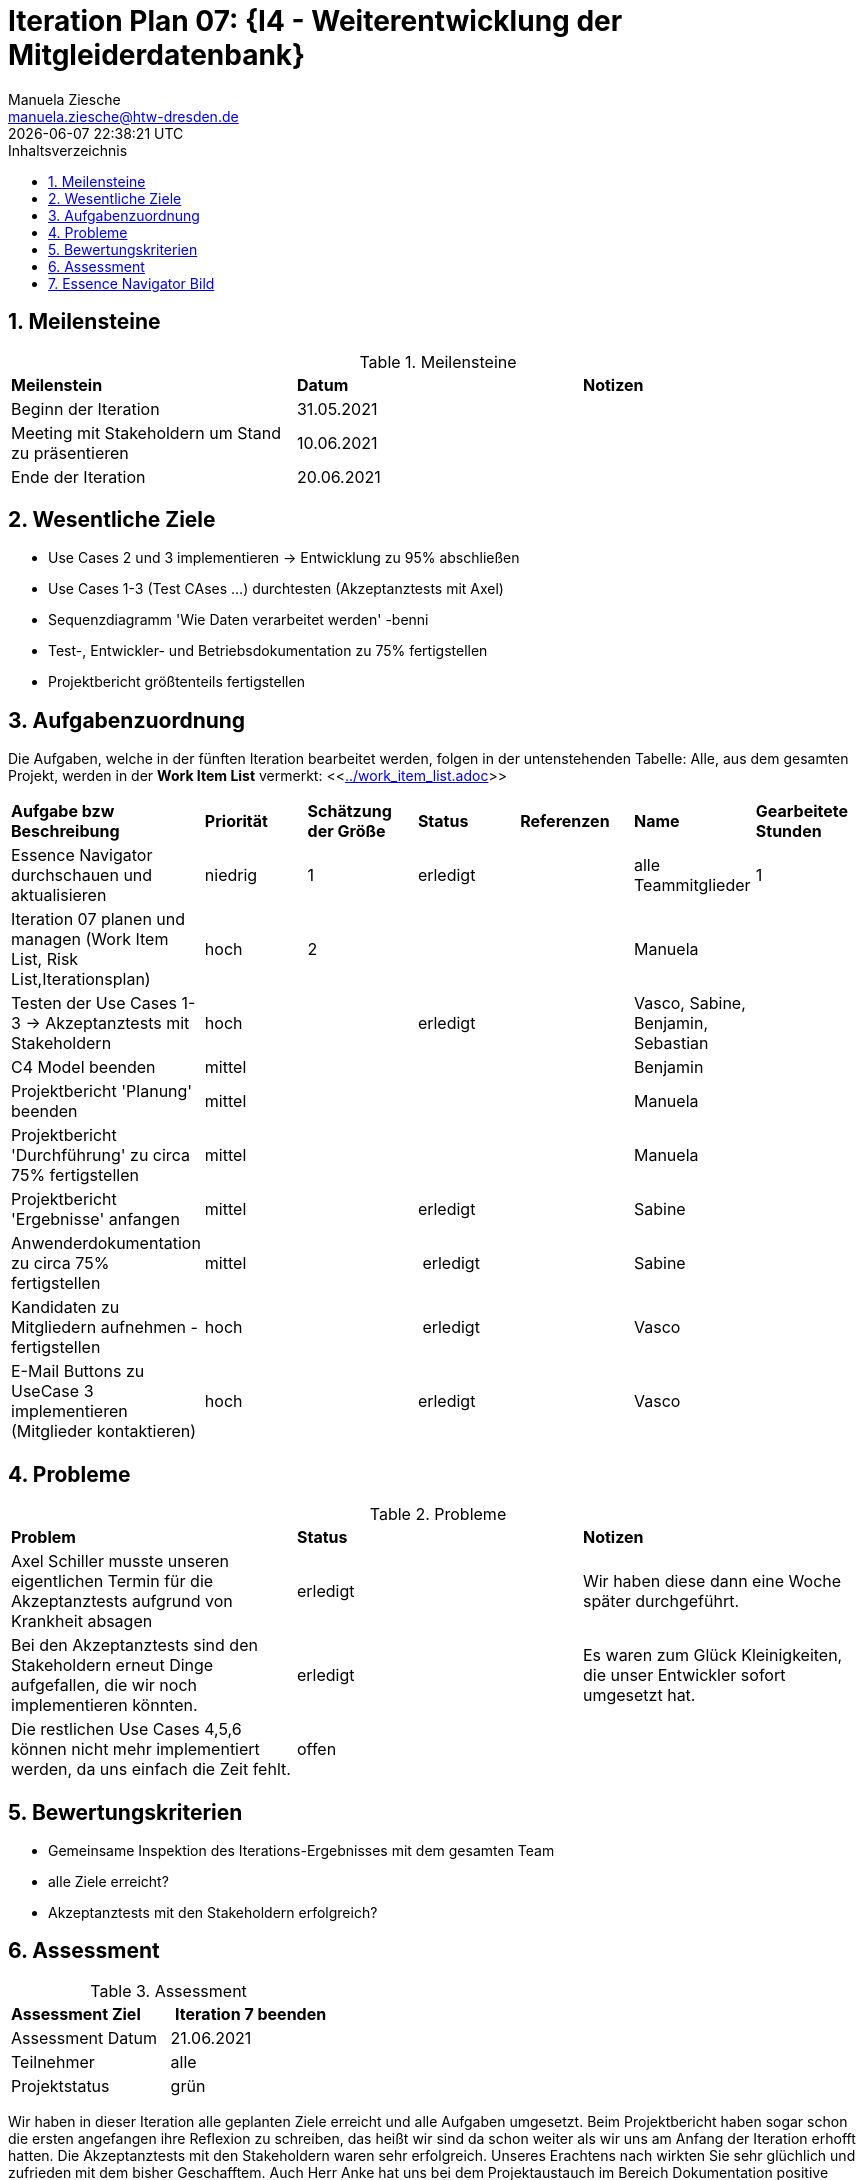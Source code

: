 = Iteration Plan 07: {I4 - Weiterentwicklung der Mitgleiderdatenbank}
Manuela Ziesche <manuela.ziesche@htw-dresden.de>
{localdatetime}
:toc: 
:toc-title: Inhaltsverzeichnis
:sectnums:
:source-highlighter: highlightjs


== Meilensteine

.Meilensteine
|===
| *Meilenstein* | *Datum* | *Notizen*
| Beginn der Iteration | 31.05.2021 |
| Meeting mit Stakeholdern um Stand zu präsentieren| 10.06.2021 |
| Ende der Iteration | 20.06.2021 |
|===

== Wesentliche Ziele

- Use Cases 2 und 3 implementieren -> Entwicklung zu 95% abschließen
- Use Cases 1-3 (Test CAses ...) durchtesten (Akzeptanztests mit Axel)
- Sequenzdiagramm 'Wie Daten verarbeitet werden' -benni
- Test-, Entwickler- und Betriebsdokumentation zu 75% fertigstellen
- Projektbericht größtenteils fertigstellen




== Aufgabenzuordnung

Die Aufgaben, welche in der fünften Iteration bearbeitet werden, folgen in der untenstehenden Tabelle:
Alle, aus dem gesamten Projekt, werden in der *Work Item List* vermerkt:  <<link:../work_item_list.adoc[]>>

|===
| *Aufgabe bzw Beschreibung* | *Priorität* | *Schätzung der Größe* | *Status* | *Referenzen* | *Name* | *Gearbeitete Stunden* 
| Essence Navigator durchschauen und aktualisieren | niedrig | 1 | erledigt |  | alle Teammitglieder |  1
| Iteration 07 planen und managen (Work Item List, Risk List,Iterationsplan) | hoch | 2 |  | | Manuela | 
| Testen der Use Cases 1-3 -> Akzeptanztests mit Stakeholdern | hoch |  | erledigt | | Vasco, Sabine, Benjamin, Sebastian | 
| C4 Model beenden | mittel |  | | | Benjamin | 
| Projektbericht 'Planung' beenden | mittel |  | | | Manuela | 
| Projektbericht 'Durchführung' zu circa 75% fertigstellen | mittel |  | | | Manuela | 
| Projektbericht 'Ergebnisse' anfangen | mittel |  | erledigt | | Sabine | 
| Anwenderdokumentation zu circa 75% fertigstellen | mittel |  | erledigt | | Sabine | 
| Kandidaten zu Mitgliedern aufnehmen - fertigstellen | hoch|  | erledigt | | Vasco | 
| E-Mail Buttons zu UseCase 3 implementieren (Mitglieder kontaktieren) | hoch|  | erledigt | | Vasco | 
|===

== Probleme 

.Probleme
|===
| *Problem* | *Status* | *Notizen*
| Axel Schiller musste unseren eigentlichen Termin für die Akzeptanztests aufgrund von Krankheit absagen | erledigt | Wir haben diese dann eine Woche später durchgeführt. 
| Bei den Akzeptanztests sind den Stakeholdern erneut Dinge aufgefallen, die wir noch implementieren könnten. | erledigt | Es waren zum Glück Kleinigkeiten, die unser Entwickler sofort umgesetzt hat.
| Die restlichen Use Cases 4,5,6 können nicht mehr implementiert werden, da uns einfach die Zeit fehlt. | offen | 
|===


== Bewertungskriterien

- Gemeinsame Inspektion des Iterations-Ergebnisses mit dem gesamten Team
- alle Ziele erreicht?
- Akzeptanztests mit den Stakeholdern erfolgreich?


== Assessment

.Assessment
|===
|*Assessment Ziel* | *Iteration 7 beenden*
|Assessment Datum | 21.06.2021
| Teilnehmer | alle
| Projektstatus | grün
|===

Wir haben in dieser Iteration alle geplanten Ziele erreicht und alle Aufgaben umgesetzt. Beim Projektbericht haben sogar schon die ersten angefangen ihre Reflexion zu schreiben, das heißt wir sind da schon weiter als wir uns am Anfang der Iteration erhofft hatten. Die Akzeptanztests mit den Stakeholdern waren sehr erfolgreich. Unseres Erachtens nach wirkten Sie sehr glüchlich und zufrieden mit dem bisher Geschafftem. Auch Herr Anke hat uns bei dem Projektaustauch im Bereich Dokumentation positive Worte hinterlassen, dass wir mit dieser Dokumentation und dem Projektbericht auf einem guten Weg sind.


== Essence Navigator Bild

- alle Bilder aus den gesamten Iterationen finden Sie hier: +
<<link:../essence_navigator_images[]>> 

- Bild von der siebten Iteration

image::../docs/project_management/essence_navigator_images/Essence_Navigator_Iteration07.png[]
